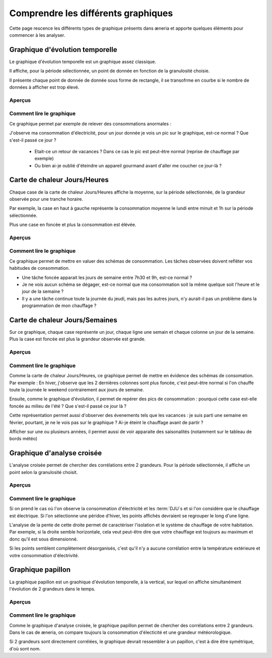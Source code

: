 Comprendre les différents graphiques
########################################

Cette page rescence les différents types de graphique présents dans æneria et apporte
quelques éléments pour commencer à les analyser.

Graphique d'évolution temporelle
================================

Le graphique d'évolution temporelle est un graphique assez classique.

Il affiche, pour la période sélectionnée, un point de donnée en fonction de la granulosité choisie.

Il présente chaque point de donnée de donnée sous forme de rectangle, il se transofrme en courbe si le nombre
de données à afficher est trop élevé.

Aperçus
---------

.. image:: ../img/graph_evo_temp_1.png
    :align: center
    :alt: Aperçu du Graphique d'évolution temporelle

.. image:: ../img/graph_evo_temp_2.png
    :align: center
    :alt: Aperçu du Graphique d'évolution temporelle

Comment lire le graphique
--------------------------

Ce graphique permet par exemple de relever des consommations anormales :

J'observe ma consommation d'électricité, pour un jour donnée je vois un pic sur le graphique, est-ce normal ? Que s'est-il passé ce jour ?

  * Etait-ce un retour de vacances ? Dans ce cas le pic est peut-être normal (reprise de chauffage par exemple)
  * Ou bien ai-je oublié d'éteindre un appareil gourmand avant d'aller me coucher ce jour-là ?

Carte de chaleur Jours/Heures
===============================

Chaque case de la carte de chaleur Jours/Heures affiche la moyenne, sur la période sélectionnée, de la grandeur observée pour une tranche horaire.

Par exemple, la case en haut à gauche représente la consommation moyenne le lundi entre minuit et 1h sur la période sélectionnée.

Plus une case en foncée et plus la consommation est élévée.

Aperçus
--------

.. image:: ../img/graph_jours_heures.png
    :align: center
    :alt: Aperçu de la Carte de chaleur Jours/Heures

Comment lire le graphique
--------------------------

Ce graphique permet de mettre en valuer des schémas de consommation. Les tâches observées doivent reflêter vos habitudes de consommation.

* Une tâche foncée apparait les jours de semaine entre 7h30 et 9h, est-ce normal ?
* Je ne vois aucun schéma se dégager, est-ce normal que ma consommation soit la même quelque soit l'heure et le jour de la semaine ?
* Il y a une tâche continue toute la journée du jeudi, mais pas les autres jours, n'y aurait-il pas un problème dans la programmation de mon chauffage ?

Carte de chaleur Jours/Semaines
================================

Sur ce graphique, chaque case représente un jour, chaque ligne une semain et chaque colonne un jour de la semaine. Plus la case est foncée est plus
la grandeur observée est grande.

Aperçus
--------

.. image:: ../img/graph_jours_semaines.png
    :align: center
    :alt: Aperçu de la Carte de chaleur Jours/Semaines

Comment lire le graphique
--------------------------

Comme la carte de chaleur Jours/Heures, ce graphique permet de mettre en évidence des schémas de consomation. Par exemple : En hiver,
j'observe que les 2 dernières colonnes sont plus foncée, c'est peut-être normal si l'on chauffe toute la journée le weekend
contrairement aux jours de semaine.

Ensuite, comme le graphique d'évolution, il permet de repérer des pics de consommation : pourquoi cette case est-elle foncée au milieu de l'été ?
Que s'est-il passé ce jour là ?

Cette représentation permet aussi d'observer des évenements tels que les vacances : je suis parti une semaine en février, pourtant, je ne le vois pas sur le graphique ?
Ai-je éteint le chauffage avant de partir ?

Afficher sur une ou plusieurs années, il permet aussi de voir apparaite des saisonalités (notamment sur le tableau de bords météo)

Graphique d'analyse croisée
================================

L'analyse croisée permet de chercher des corrélations entre 2 grandeurs. Pour la période sélectionnée, il affiche un point selon la granulosité choisit.

Aperçus
---------

.. image:: ../img/graph_analyse_croise.png
    :align: center
    :alt: Aperçu du Graphique d'analyse croisée

Comment lire le graphique
--------------------------

Si on prend le cas où l'on observe la consommation d'électricité et les :term:`DJU`s et si l'on considère que le chauffage est électrique.
Si l'on sélectionne une péridoe d'hiver, les points affichés devraient se regrouper le long d'une ligne.

L'analyse de la pente de cette droite permet de caractériser l'isolation et le système de chauffage de votre habitation.
Par exemple, si la droite semble horizontale, cela veut peut-être dire que votre chauffage est toujours au maximum et donc qu'il est sous
dimensionné.

Si les points semblent complètement désorganisés, c'est qu'il n'y a aucune corrélation entre la température extérieure et votre consommation
d'électrivité.

Graphique papillon
============================

La graphique papillon est un graohique d'évolution temporelle, à la vertical, sur lequel on affiche simultanément l'évolution de 2 grandeurs
dans le temps.

Aperçus
----------

.. image:: ../img/graph_papillon.png
    :align: center
    :alt: Aperçu du Graphique papillon

Comment lire le graphique
---------------------------

Comme le graphique d'analyse croisée, le graphique papillon permet de chercher des corrélations entre 2 grandeurs. Dans le cas de æneria, on
compare toujours la consommation d'électicité et une grandeur météorologique.

Si 2 grandeurs sont directement corrélées, le graphique devrait ressembler à un papillon, c'est à dire être symétrique, d'où sont nom.
